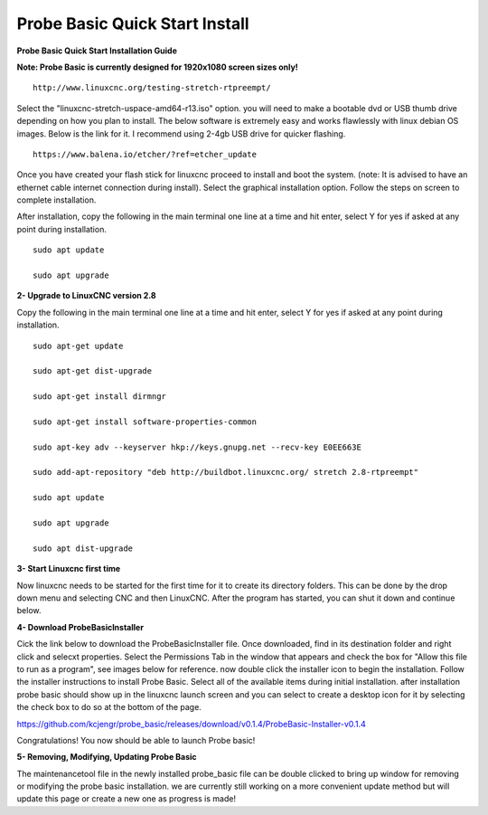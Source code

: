 ===============================
Probe Basic Quick Start Install
===============================


**Probe Basic Quick Start Installation Guide**


**Note: Probe Basic is currently designed for 1920x1080 screen sizes only!**


::

    http://www.linuxcnc.org/testing-stretch-rtpreempt/

Select the "linuxcnc-stretch-uspace-amd64-r13.iso" option. you will need to make a bootable dvd or USB thumb drive depending on how you plan to install.  The below software is extremely easy and works flawlessly with linux debian OS images. Below is the link for it. I recommend using 2-4gb USB drive for quicker flashing.

::

    https://www.balena.io/etcher/?ref=etcher_update

Once you have created your flash stick for linuxcnc proceed to install and boot the system. (note: It is advised to have an ethernet cable internet connection during install).  Select the graphical installation option. Follow the steps on screen to complete installation.

After installation, copy the following in the main terminal one line at a time and hit enter, select Y for yes if asked at any point during installation.

::

    sudo apt update

    sudo apt upgrade


**2- Upgrade to LinuxCNC version 2.8**

Copy the following in the main terminal one line at a time and hit enter, select Y for yes if asked at any point during installation.

::

    sudo apt-get update

    sudo apt-get dist-upgrade

    sudo apt-get install dirmngr

    sudo apt-get install software-properties-common

    sudo apt-key adv --keyserver hkp://keys.gnupg.net --recv-key E0EE663E

    sudo add-apt-repository "deb http://buildbot.linuxcnc.org/ stretch 2.8-rtpreempt"

    sudo apt update

    sudo apt upgrade

    sudo apt dist-upgrade


**3- Start Linuxcnc first time**

Now linuxcnc needs to be started for the first time for it to create its directory folders. This can be done by the drop down menu and selecting CNC and then LinuxCNC. After the program has started, you can shut it down and continue below.


**4- Download ProbeBasicInstaller**

Cick the link below to download the ProbeBasicInstaller file.  Once downloaded, find in its destination folder and right click and selecxt properties.  Select the Permissions Tab in the window that appears and check the box for "Allow this file to run as a program", see images below for reference. now double click the installer icon to begin the installation.  Follow the installer instructions to install Probe Basic.  Select all of the available items during initial installation.  after installation probe basic should show up in the linuxcnc launch screen and you can select to create a desktop icon for it by selecting the check box to do so at the bottom of the page.


https://github.com/kcjengr/probe_basic/releases/download/v0.1.4/ProbeBasic-Installer-v0.1.4



.. image:: https://raw.githubusercontent.com/kcjengr/probe_basic/master/probe_basic/images/properties.png
   :align: center


.. image:: https://raw.githubusercontent.com/kcjengr/probe_basic/master/probe_basic/images/permissions.png
   :align: center



Congratulations! You now should be able to launch Probe basic!


**5- Removing, Modifying, Updating Probe Basic**

The maintenancetool file in the newly installed probe_basic file can be double clicked to bring up window for removing or modifying the probe basic installation.  we are currently still working on a more convenient update method but will update this page or create a new one as progress is made!


